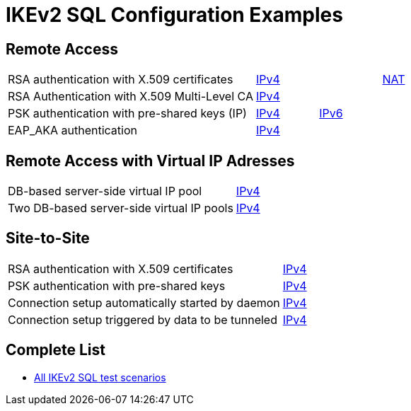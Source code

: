 = IKEv2 SQL Configuration Examples

:TESTS: https://www.strongswan.org/testing/testresults

== Remote Access

[cols="4,1,1,1"]
|===
|RSA authentication with X.509 certificates
|{TESTS}/sql/rw-cert[IPv4]
|
|{TESTS}/sql/shunt-policies-nat-rw[NAT]

|RSA Authentication with X.509 Multi-Level CA
|{TESTS}/sql/multi-level-ca[IPv4]
|
|

|PSK authentication with pre-shared keys (IP)
|{TESTS}/sql/rw-psk-ipv4[IPv4]
|{TESTS}/sql/rw-psk-ipv6[IPv6]
|


|EAP_AKA authentication
|{TESTS}/sql/rw-eap-aka-rsa[IPv4]
|
|
|===

== Remote Access with Virtual IP Adresses

[cols="4,3"]
|===

|DB-based server-side virtual IP pool
|{TESTS}/sql/ip-pool-db[IPv4]

|Two DB-based server-side virtual IP pools
|{TESTS}/sql/ip-split-pools-db[IPv4]
|===

== Site-to-Site

[cols="4,3"]
|===
|RSA authentication with X.509 certificates
|{TESTS}/sql/net2net-cert[IPv4]

|PSK authentication with pre-shared keys
|{TESTS}/sql/net2net-psk[IPv4]

|Connection setup automatically started by daemon
|{TESTS}/sql/net2net-start[IPv4]

|Connection setup triggered by data to be tunneled
|{TESTS}/sql/net2net-route[IPv4]
|===

== Complete List

* {TESTS}/sql[All IKEv2 SQL test scenarios]
